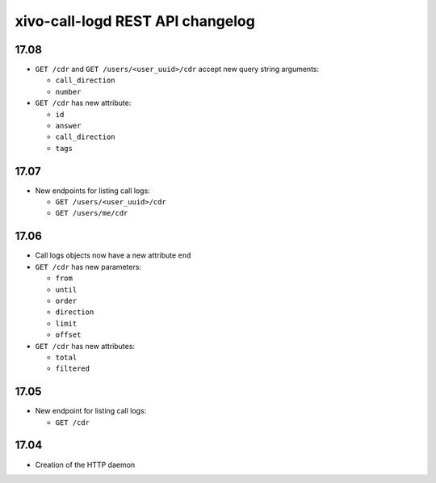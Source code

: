 .. _call_logd_changelog:

*********************************
xivo-call-logd REST API changelog
*********************************

17.08
=====

* ``GET /cdr`` and ``GET /users/<user_uuid>/cdr`` accept new query string arguments:

  * ``call_direction``
  * ``number``

* ``GET /cdr`` has new attribute:

  * ``id``
  * ``answer``
  * ``call_direction``
  * ``tags``


17.07
=====

* New endpoints for listing call logs:

  * ``GET /users/<user_uuid>/cdr``
  * ``GET /users/me/cdr``

17.06
=====

* Call logs objects now have a new attribute ``end``
* ``GET /cdr`` has new parameters:

  * ``from``
  * ``until``
  * ``order``
  * ``direction``
  * ``limit``
  * ``offset``

* ``GET /cdr`` has new attributes:

  * ``total``
  * ``filtered``

17.05
=====

* New endpoint for listing call logs:

  * ``GET /cdr``

17.04
=====

* Creation of the HTTP daemon
